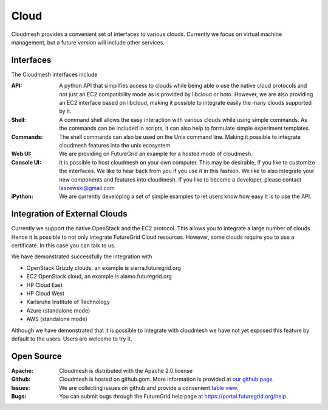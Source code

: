 Cloud
======================================================================

Cloudmesh provides a convenient set of interfaces to various clouds. 
Currently we focus on virtual machine management, but a future version
will include other services. 

Interfaces
---------------------------

The Cloudmesh interfaces include 

:API: A python API that simplifies access to clouds while being able o use the native 
      cloud protocols and not just an EC2 compatibility mode as is provided by libcloud or boto.
      However, we are also providing an EC2 interface based on libcloud, making it possible to 
      integrate easily the many clouds supported by it.

:Shell: A command shell allows the easy interaction with various clouds while using simple
        commands. As the commands can be included in scripts, it can 
        also help to formulate simple experiment templates.

:Commands: The shell commands can also be used on the Unix command line.
           Making it possible to integrate cloudmesh features into the
           unix ecosystem
           
:Web UI: We are providing on FutureGrid an example for  a hosted mode of cloudmesh.
       
:Console UI: It is possible to host cloudmesh on your own computer. This may be desirable, if
       	you like to customize the interfaces. We like to hear back from you if you use it
       	in this fashion. We like to also integrate your new components and 
       	features into cloudmesh. If you like to become a developer, please 
       	contact laszewski@gmail.com     
      
:iPython: We are currently developing a set of simple examples to let users know how easy it is to use the API.

Integration of External Clouds
---------------------------------

Currently we support the native OpenStack and the EC2 protocol. This allows you to integrate a large number 
of clouds. Hence it is possible to not only integrate FutureGrid Cloud resources.
However, some clouds require you to use a certificate. In this case you can
talk to us. 

We have demonstrated successfully the integration with

* OpenStack Grizzly clouds, an example is sierra.futuregrid.org 
* EC2 OpenStack cloud, an example is alamo.futuregrid.org
* HP Cloud East
* HP Cloud West
* Karlsruhe Institute of Technology
* Azure (standalone mode)
* AWS (standalone mode)

Although we have demonstrated that it is possible to integrate with cloudmesh we have not yet exposed this feature by default to the users. Users are welcome to try it.

Open Source     
-----------------------      

:Apache: Cloudmesh is distributed with the Apache 2.0 license

:Github: Cloudmesh is hosted on github.gom. More information is provided at 
         `our github page </git>`_. 

:Issues: We are collecting issues on github and provide a convenient
         `table view </bugs>`_.
         
:Bugs:   You can submit bugs through the FutureGrid help page at
         `https://portal.futuregrid.org/help <https://portal.futuregrid.org/help>`_.  
